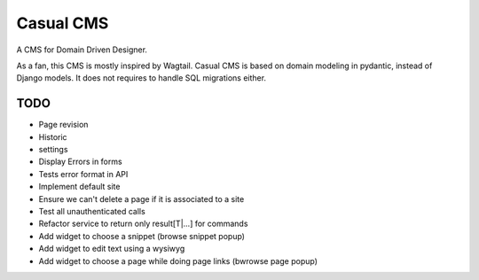 ==========
Casual CMS
==========

A CMS for Domain Driven Designer.

As a fan, this CMS is mostly inspired by Wagtail.
Casual CMS is based on domain modeling in pydantic, instead of Django
models. It does not requires to handle SQL migrations either.

TODO
----

* Page revision

* Historic

* settings

* Display Errors in forms

* Tests error format in API

* Implement default site

* Ensure we can't delete a page if it is associated to a site

* Test all unauthenticated calls

* Refactor service to return only result[T|...] for commands

* Add widget to choose a snippet (browse snippet popup)

* Add widget to edit text using a wysiwyg

* Add widget to choose a page while doing page links (bwrowse page popup)


